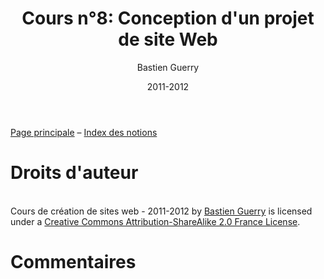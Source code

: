 #+TITLE: Cours n°8: Conception d'un projet de site Web
#+AUTHOR: Bastien Guerry
#+DATE: 2011-2012
#+LANGUAGE: fr
#+OPTIONS:  skip:nil toc:t
#+STARTUP:  even hidestars unfold
#+LATEX_HEADER: \usepackage[french]{babel}
#+LATEX_HEADER: \usepackage{hyperref}
#+LATEX_HEADER: \hypersetup{colorlinks=true,urlcolor=blue,linkcolor=blue,}
#+LATEX_HEADER: \usepackage{geometry}
#+LATEX_HEADER: \geometry{left=1.2in,right=1.2in,top=1.2in,bottom=1.2in}

[[file:index.org][Page principale]] -- [[file:theindex.org][Index des notions]]

* Droits d'auteur

#+begin_html
<a rel="license" href="http://creativecommons.org/licenses/by-sa/2.0/fr/"><img alt="Creative Commons License" style="border-width:0" src="http://i.creativecommons.org/l/by-sa/2.0/fr/88x31.png" class="logo"/></a><br /><span xmlns:dct="http://purl.org/dc/terms/" href="http://purl.org/dc/dcmitype/Text" property="dct:title" rel="dct:type">Cours de création de sites web - 2011-2012</span> by <a xmlns:cc="http://creativecommons.org/ns#" href="http://lumiere.ens.fr/~guerry/cours-creation-site-web/" property="cc:attributionName" rel="cc:attributionURL">Bastien Guerry</a> is licensed under a <a rel="license" href="http://creativecommons.org/licenses/by-sa/2.0/fr/">Creative Commons Attribution-ShareAlike 2.0 France License</a>.
#+end_html

* Commentaires
